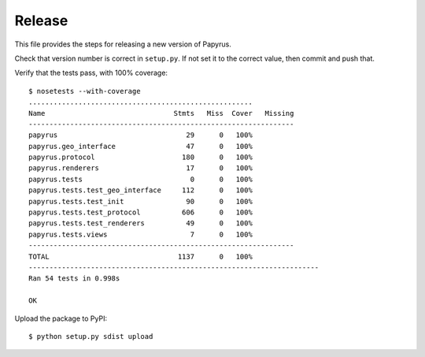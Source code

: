Release
-------

This file provides the steps for releasing a new version of Papyrus.

Check that version number is correct in ``setup.py``. If not set it to the
correct value, then commit and push that.

Verify that the tests pass, with 100% coverage::

    $ nosetests --with-coverage
    ......................................................
    Name                               Stmts   Miss  Cover   Missing
    ----------------------------------------------------------------
    papyrus                               29      0   100%   
    papyrus.geo_interface                 47      0   100%   
    papyrus.protocol                     180      0   100%   
    papyrus.renderers                     17      0   100%   
    papyrus.tests                          0      0   100%   
    papyrus.tests.test_geo_interface     112      0   100%   
    papyrus.tests.test_init               90      0   100%   
    papyrus.tests.test_protocol          606      0   100%   
    papyrus.tests.test_renderers          49      0   100%   
    papyrus.tests.views                    7      0   100%   
    ----------------------------------------------------------------
    TOTAL                               1137      0   100%   
    ----------------------------------------------------------------------
    Ran 54 tests in 0.998s

    OK

Upload the package to PyPI::

    $ python setup.py sdist upload
